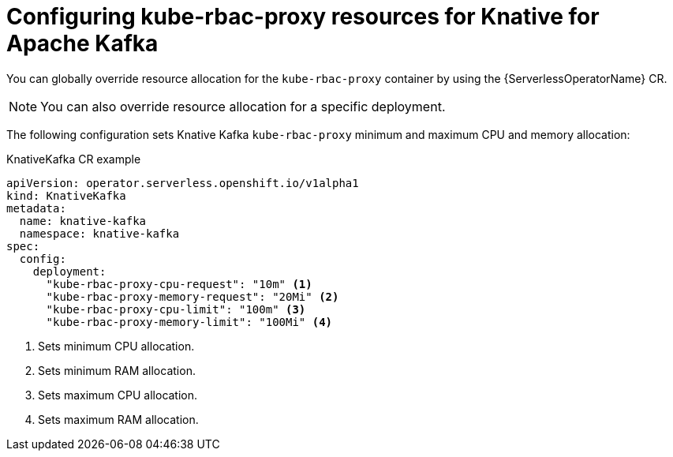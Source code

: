 // Module included in the following assemblies:
//
// * install/kube-rbac-proxy-kafka.adoc

:_content-type: REFERENCE
[id="serverless-configuring-kube-rbac-proxy-resources-for-kafka_{context}"]
= Configuring kube-rbac-proxy resources for Knative for Apache Kafka

You can globally override resource allocation for the `kube-rbac-proxy` container by using the {ServerlessOperatorName} CR.

[NOTE]
====
You can also override resource allocation for a specific deployment.
====

The following configuration sets Knative Kafka `kube-rbac-proxy` minimum and maximum CPU and memory allocation:

.KnativeKafka CR example
[source,yaml]
----
apiVersion: operator.serverless.openshift.io/v1alpha1
kind: KnativeKafka
metadata:
  name: knative-kafka
  namespace: knative-kafka
spec:
  config:
    deployment:
      "kube-rbac-proxy-cpu-request": "10m" <1>
      "kube-rbac-proxy-memory-request": "20Mi" <2>
      "kube-rbac-proxy-cpu-limit": "100m" <3>
      "kube-rbac-proxy-memory-limit": "100Mi" <4>
----
<1> Sets minimum CPU allocation.
<2> Sets minimum RAM allocation.
<3> Sets maximum CPU allocation.
<4> Sets maximum RAM allocation.
